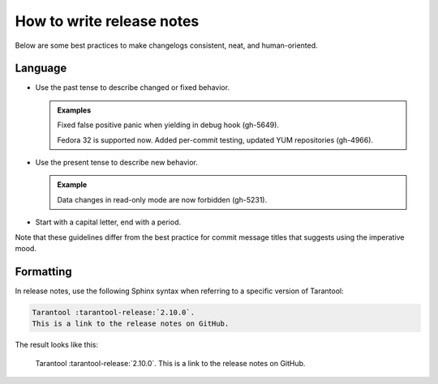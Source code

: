 How to write release notes
==========================

Below are some best practices to make changelogs consistent, neat, and human-oriented.

Language
--------

*   Use the past tense to describe changed or fixed behavior.

    ..  admonition:: Examples
        :class: fact
        
        Fixed false positive panic when yielding in debug hook (gh-5649).

        Fedora 32 is supported now. Added per-commit testing, updated YUM repositories (gh-4966).

*   Use the present tense to describe new behavior.

    ..  admonition:: Example
        :class: fact
        
        Data changes in read-only mode are now forbidden (gh-5231).

*   Start with a capital letter, end with a period. 

Note that these guidelines differ from the best practice for commit message titles
that suggests using the imperative mood.

Formatting
----------

In release notes, use the following Sphinx syntax when referring to a specific version of Tarantool:

..  code-block:: rst

    Tarantool :tarantool-release:`2.10.0`.
    This is a link to the release notes on GitHub.

The result looks like this:

    Tarantool :tarantool-release:`2.10.0`.
    This is a link to the release notes on GitHub.
